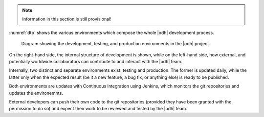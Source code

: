 
.. note:: Information in this section is still provisional!

:numref:`dtp` shows the various environments which compose the whole
|odh| development process.

.. _dtp:

.. figure:: /images/DTP.png
   :scale: 99

   Diagram showing the development, testing, and production
   environments in the |odh| project.


On the right-hand side, the internal structure of development is
shown, while on the left-hand side, how external, and potentially
worldwide collaborators can contribute to and interact with the |odh|
team.

Internally, two distinct and separate environments exist: testing and
production. The former is updated daily, while the latter only when
the expected result (be it a new feature, a bug fix, or anything else)
is ready to be published.

Both environments are updates with Continuous Integration using
Jenkins, which monitors the git repositories and updates the
environemnts.

External developers can push their own code to the git repositories
(provided they have been granted with the permission to do so) and
expect their work to be reviewed and tested by the |odh| team.
 
.. todo:: Add link to developers resources.
